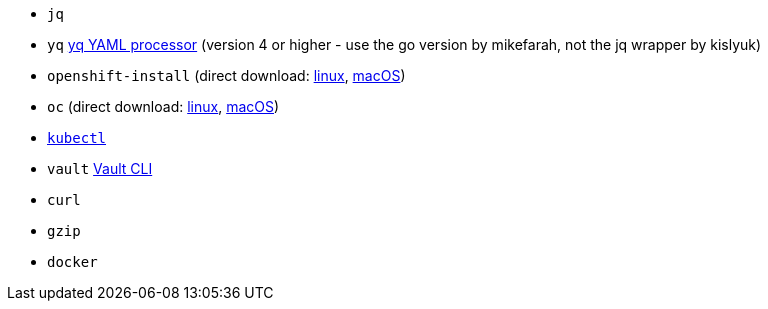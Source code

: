 * `jq`
* `yq` https://mikefarah.gitbook.io/yq[yq YAML processor] (version 4 or higher - use the go version by mikefarah, not the jq wrapper by kislyuk)
* `openshift-install` (direct download: https://mirror.openshift.com/pub/openshift-v4/clients/ocp/stable-{ocp-minor-version}/openshift-install-linux.tar.gz[linux], https://mirror.openshift.com/pub/openshift-v4/clients/ocp/stable-{ocp-minor-version}/openshift-install-mac.tar.gz[macOS])
* `oc` (direct download: https://mirror.openshift.com/pub/openshift-v4/clients/ocp/stable-{ocp-minor-version}/openshift-client-linux.tar.gz[linux], https://mirror.openshift.com/pub/openshift-v4/clients/ocp/stable-{ocp-minor-version}/openshift-client-mac.tar.gz[macOS]) 
* https://kubernetes.io/docs/tasks/tools/#kubectl[`kubectl`]
* `vault` https://www.vaultproject.io/docs/commands[Vault CLI]
* `curl`
ifeval::["{provider}" != "vsphere"]
* `gzip`
* `docker`
endif::[]
